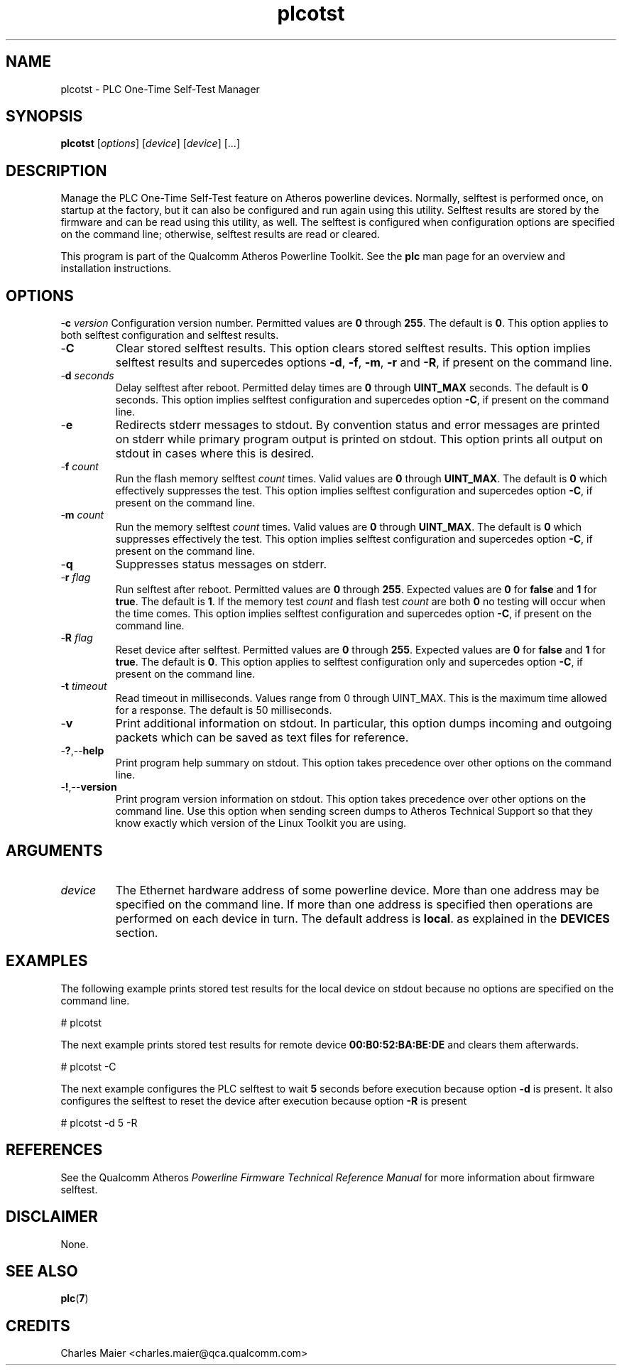 .TH plcotst 7 "June 2012" "plc-utils-2.1.1" "Qualcomm Atheros Powerline Toolkit"
.SH NAME
plcotst - PLC One-Time Self-Test Manager
.SH SYNOPSIS
.BR plcotst 
.RI [ options ] 
.RI [ device ] 
.RI [ device ] 
[...]
.SH DESCRIPTION
Manage the PLC One-Time Self-Test feature on Atheros powerline devices. Normally, selftest is performed once, on startup at the factory, but it can also be configured and run again using this utility. Selftest results are stored by the firmware and can be read using this utility, as well. The selftest is configured when configuration options are specified on the command line; otherwise, selftest results are read or cleared.
.PP
This program is part of the Qualcomm Atheros Powerline Toolkit. See the \fBplc\fR man page for an overview and installation instructions.
.SH OPTIONS
.Tp
-\fBc\fI version\fR
Configuration version number. Permitted values are \fB0\fR through \fB255\fR. The default is \fB0\fR. This option applies to both selftest configuration and selftest results.    
.TP
.RB - C
Clear stored selftest results. This option clears stored selftest results. This option implies selftest results and supercedes options \fB-d\fR, \fB-f\fR, \fB-m\fR, \fB-r\fR and \fB-R\fR, if present on the command line.
.TP
-\fBd\fI seconds\fR
Delay selftest after reboot. Permitted delay times are \fB0\fR through \fBUINT_MAX\fR seconds. The default is \fB0\fR seconds.
This option implies selftest configuration and supercedes option \fB-C\fR, if present on the command line.
.TP
.RB - e
Redirects stderr messages to stdout. By convention status and error messages are printed on stderr while primary program output is printed on stdout. This option prints all output on stdout in cases where this is desired.
.TP
-\fBf\fI count\fR
Run the flash memory selftest \fIcount\fR times. 
Valid values are \fB0\fR through \fBUINT_MAX\fR. 
The default is \fB0\fR which effectively suppresses the test.
This option implies selftest configuration and supercedes option \fB-C\fR, if present on the command line.
.TP
-\fBm\fI count\fR
Run the memory selftest \fIcount\fR times. 
Valid values are \fB0\fR through \fBUINT_MAX\fR. 
The default is \fB0\fR which suppresses effectively the test.
This option implies selftest configuration and supercedes option \fB-C\fR, if present on the command line.
.TP
.RB - q
Suppresses status messages on stderr. 
.TP
-\fBr\fI flag\fR
Run selftest after reboot. Permitted values are \fB0\fR through \fB255\fR. Expected values are \fB0\fR for \fBfalse\fR and \fB1\fR for \fBtrue\fR. The default is \fB1\fR. If the memory test \fIcount\fR and flash test \fIcount\fR are both \fB0\fR no testing will occur when the time comes. 
This option implies selftest configuration and supercedes option \fB-C\fR, if present on the command line.
.TP
-\fBR\fI flag\fR
Reset device after selftest. Permitted values are \fB0\fR through \fB255\fR. Expected values are \fB0\fR for \fBfalse\fR and \fB1\fR for \fBtrue\fR. The default is \fB0\fR. 
This option applies to selftest configuration only and supercedes option \fB-C\fR, if present on the command line.
.TP
-\fBt \fItimeout\fR
Read timeout in milliseconds. Values range from 0 through UINT_MAX. This is the maximum time allowed for a response. The default is 50 milliseconds.
.TP
.RB - v
Print additional information on stdout. In particular, this option dumps incoming and outgoing packets which can be saved as text files for reference.
.TP
.RB - ? ,-- help
Print program help summary on stdout. This option takes precedence over other options on the command line. 
.TP
.RB - ! ,-- version
Print program version information on stdout. This option takes precedence over other options on the command line. Use this option when sending screen dumps to Atheros Technical Support so that they know exactly which version of the Linux Toolkit you are using.
.SH ARGUMENTS
.TP
.IR device
The Ethernet hardware address of some powerline device. More than one address may be specified on the command line. If more than one address is specified then operations are performed on each device in turn. The default address is \fBlocal\fR. as explained in the \fBDEVICES\fR section.
.SH EXAMPLES
The following example prints stored test results for the local device on stdout because no options are specified on the command line.
.PP
   # plcotst  
.PP
The next example prints stored test results for remote device \fB00:B0:52:BA:BE:DE\fR and clears them afterwards.
.PP
   # plcotst -C
.PP
The next example configures the PLC selftest to wait \fB5\fR seconds before execution because option \fB-d\fR is present. It also configures the selftest to reset the device after execution because option \fB-R\fR is present
.PP
   # plcotst -d 5 -R
.SH REFERENCES
See the Qualcomm Atheros \fIPowerline Firmware Technical Reference Manual\fR for more information about firmware selftest.
.SH DISCLAIMER
None.
.SH SEE ALSO
.BR plc ( 7 )
.SH CREDITS
 Charles Maier <charles.maier@qca.qualcomm.com>
